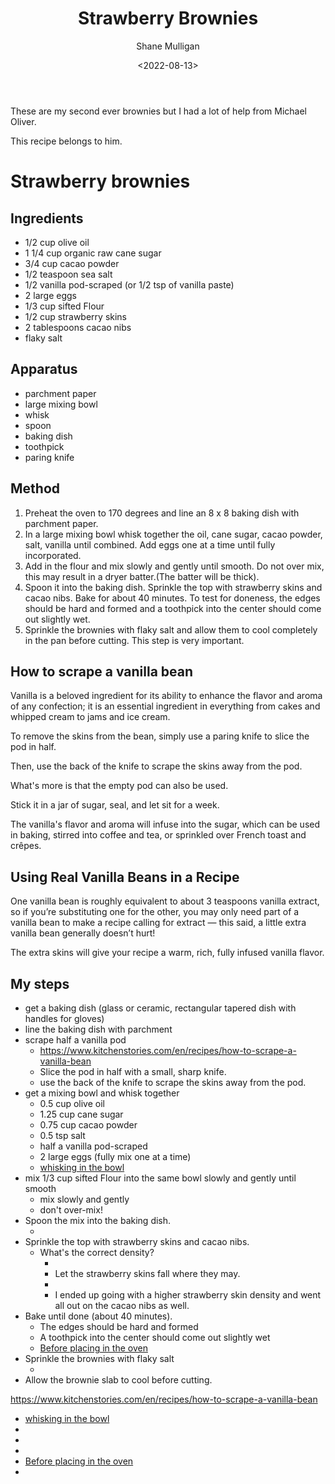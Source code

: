 #+HUGO_BASE_DIR: /home/shane/var/smulliga/source/git/caramelise/caramelise-hugo
#+HUGO_SECTION: ./recipes

#+TITLE: Strawberry Brownies
#+DATE: <2022-08-13>
#+AUTHOR: Shane Mulligan
#+KEYWORDS: dalle melee
# #+hugo_custom_front_matter: :image "img/portfolio/corrupted-multiverse.jpg"
#+hugo_custom_front_matter: :image "https://raw.githubusercontent.com/frottage/dall-e-2-generations/master/strawberry-brownies/DALL%C2%B7E%202022-08-13%2011.45.06%20-%20strawberry%20brownies.%20Digital%20Art.jpg"
#+hugo_custom_front_matter: :imagecredit dalle
#+hugo_custom_front_matter: :yield 10
#+hugo_custom_front_matter: :prepTime 90
#+hugo_custom_front_matter: :cookTime 60
#+hugo_custom_front_matter: :authorName Shane
#+hugo_custom_front_matter: :authorURL https://caramelise.github.io/
#+hugo_custom_front_matter: :category dessert
#+hugo_custom_front_matter: :cuisine USA

These are my second ever brownies but I had a lot of
help from Michael Oliver.

This recipe belongs to him.

* Strawberry brownies
** Ingredients
- 1/2 cup olive oil
- 1 1/4 cup organic raw cane sugar
- 3/4 cup cacao powder
- 1/2 teaspoon sea salt
- 1/2 vanilla pod-scraped (or 1/2 tsp of vanilla paste)
- 2 large eggs
- 1/3 cup sifted Flour
- 1/2 cup strawberry skins
- 2 tablespoons cacao nibs
- flaky salt

** Apparatus
- parchment paper
- large mixing bowl
- whisk
- spoon
- baking dish
- toothpick
- paring knife

** Method
1. Preheat the oven to 170 degrees and line an 8 x 8 baking dish with parchment
   paper.
2. In a large mixing bowl whisk together the oil, cane sugar, cacao powder,
   salt, vanilla until combined.
   Add eggs one at a time until fully incorporated.
3. Add in the flour and mix slowly and gently until smooth. Do not over mix,
   this may result in a dryer batter.(The batter will be thick).
4. Spoon it into the baking dish. Sprinkle the top with strawberry skins and
   cacao nibs. Bake for about 40 minutes. To test for doneness, the edges should
   be hard and formed and a toothpick into the center should come out slightly
   wet.
5. Sprinkle the brownies with flaky salt and allow them to cool completely in
   the pan before cutting. This step is very important.

** How to scrape a vanilla bean
Vanilla is a beloved ingredient for its
ability to enhance the flavor and aroma of any
confection; it is an essential ingredient in
everything from cakes and whipped cream to
jams and ice cream.

To remove the skins from the bean, simply use
a paring knife to slice the pod in half.

Then, use the back of the knife to scrape the
skins away from the pod.

What's more is that the empty pod can also be
used.

Stick it in a jar of sugar, seal, and let sit
for a week.

The vanilla's flavor and aroma will infuse
into the sugar, which can be used in baking,
stirred into coffee and tea, or sprinkled over
French toast and crêpes.

** Using Real Vanilla Beans in a Recipe
One vanilla bean is roughly equivalent to
about 3 teaspoons vanilla extract, so if
you’re substituting one for the other, you may
only need part of a vanilla bean to make a
recipe calling for extract — this said, a
little extra vanilla bean generally doesn’t
hurt!

The extra skins will give your recipe a warm,
rich, fully infused vanilla flavor.

** My steps
- get a baking dish (glass or ceramic, rectangular tapered dish with handles for gloves)
- line the baking dish with parchment
- scrape half a vanilla pod
  - https://www.kitchenstories.com/en/recipes/how-to-scrape-a-vanilla-bean
  - Slice the pod in half with a small, sharp knife.
  - use the back of the knife to scrape the skins away from the pod.
- get a mixing bowl and whisk together
  - 0.5 cup olive oil
  - 1.25 cup cane sugar
  - 0.75 cup cacao powder
  - 0.5 tsp salt
  - half a vanilla pod-scraped
  - 2 large eggs (fully mix one at a time)
  - [[./whisking.mp4][whisking in the bowl]]
- mix 1/3 cup sifted Flour into the same bowl slowly and gently until smooth
  - mix slowly and gently
  - don't over-mix!
- Spoon the mix into the baking dish.
  - [[./plonk.jpg]]
- Sprinkle the top with strawberry skins and cacao nibs.
  - What's the correct density?
    - [[./low density.jpg]]
    - Let the strawberry skins fall where they may.
    - [[./high density.jpg]]
    - I ended up going with a higher strawberry skin density and went all out on the cacao nibs as well.
- Bake until done (about 40 minutes).
  - The edges should be hard and formed
  - A toothpick into the center should come out slightly wet
  - [[./before.mp4][Before placing in the oven]]
- Sprinkle the brownies with flaky salt
  - [[./done.jpg]]
- Allow the brownie slab to cool before cutting.

https://www.kitchenstories.com/en/recipes/how-to-scrape-a-vanilla-bean

- [[./whisking.mp4][whisking in the bowl]]
- [[./plonk.jpg]]
- [[./low density.jpg]]
- [[./high density.jpg]]
- [[./before.mp4][Before placing in the oven]]
- [[./done.jpg]]
